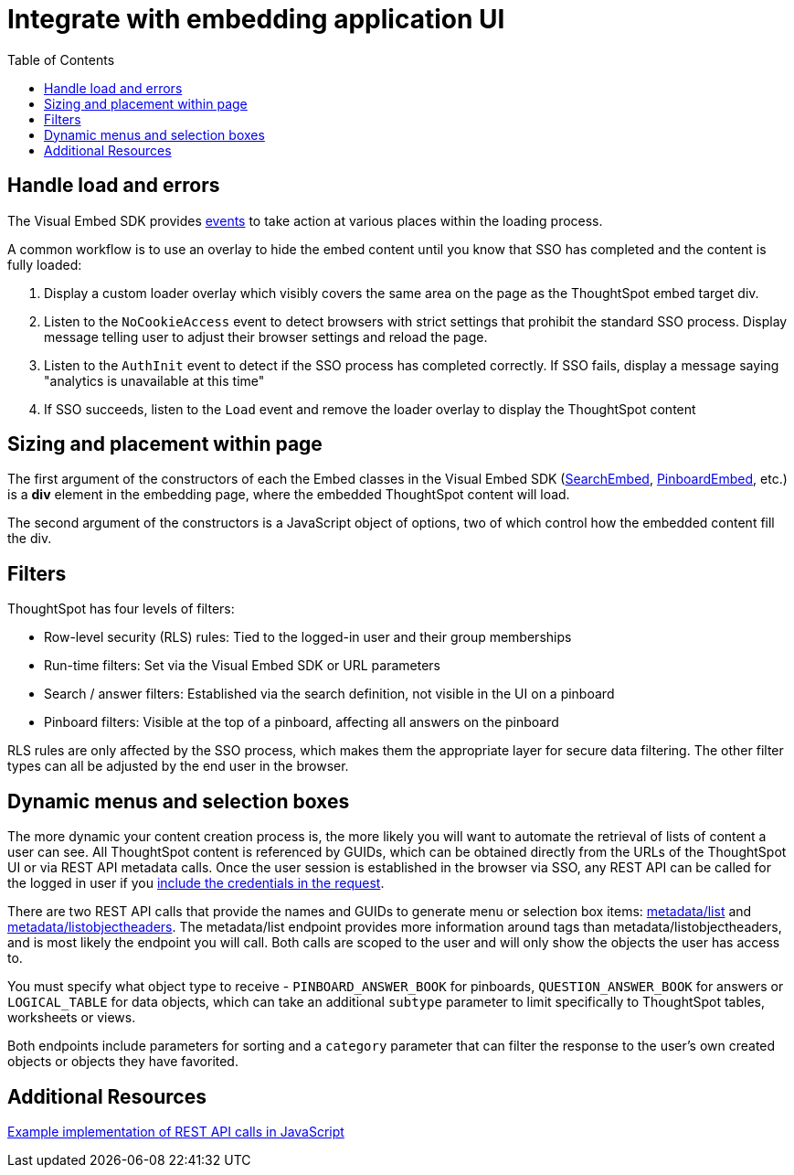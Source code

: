= Integrate with embedding application UI
:toc: true

:page-title: Integrate with embedding application UI
:page-pageid: integrate-with-app-ui
:page-description: You can use Visual Embed SDK and REST API capabilities to integrate embedded ThoughtSpot with your application's UI


== Handle load and errors
The Visual Embed SDK provides xref:events.adoc[events] to take action at various places within the loading process. 

A common workflow is to use an overlay to hide the embed content until you know that SSO has completed and the content is fully loaded: 

 1. Display a custom loader overlay which visibly covers the same area on the page as the ThoughtSpot embed target div.
 2. Listen to the `NoCookieAccess` event to detect browsers with strict settings that prohibit the standard SSO process. Display message telling user to adjust their browser settings and reload the page.
 2. Listen to the `AuthInit` event to detect if the SSO process has completed correctly. If SSO fails, display a message saying "analytics is unavailable at this time"
 3. If SSO succeeds, listen to the `Load` event and remove the loader overlay to display the ThoughtSpot content


== Sizing and placement within page
The first argument of the constructors of each the Embed classes in the Visual Embed SDK (xref:search-embed.adoc[SearchEmbed], xref:embed-pinboard.adoc[PinboardEmbed], etc.) is a *div* element in the embedding page, where the embedded ThoughtSpot content will load.

The second argument of the constructors is a JavaScript object of options, two of which control how the embedded content fill the div. 

== Filters 
ThoughtSpot has four levels of filters:

 - Row-level security (RLS) rules: Tied to the logged-in user and their group memberships
 - Run-time filters: Set via the Visual Embed SDK or URL parameters
 - Search / answer filters: Established via the search definition, not visible in the UI on a pinboard 
 - Pinboard filters: Visible at the top of a pinboard, affecting all answers on the pinboard

RLS rules are only affected by the SSO process, which makes them the appropriate layer for secure data filtering. The other filter types can all be adjusted by the end user in the browser.



== Dynamic menus and selection boxes
The more dynamic your content creation process is, the more likely you will want to automate the retrieval of lists of content a user can see. All ThoughtSpot content is referenced by GUIDs, which can be obtained directly from the URLs of the ThoughtSpot UI or via REST API metadata calls. Once the user session is established in the browser via SSO, any REST API can be called for the logged in user if you xref:api-auth-session.adoc[include the credentials in the request].

There are two REST API calls that provide the names and GUIDs to generate menu or selection box items: xref:metadata-api.adoc#metadata-list[metadata/list] and xref:metadata-api#object-header[metadata/listobjectheaders]. The metadata/list endpoint provides more information around tags than metadata/listobjectheaders, and is most likely the endpoint you will call. Both calls are scoped to the user and will only show the objects the user has access to.

You must specify what object type to receive - `PINBOARD_ANSWER_BOOK` for pinboards, `QUESTION_ANSWER_BOOK` for answers or `LOGICAL_TABLE` for data objects, which can take an additional `subtype` parameter to limit  specifically to ThoughtSpot tables, worksheets or views.

Both endpoints include parameters for sorting and a `category` parameter that can filter the response to the user's own created objects or objects they have favorited. 

== Additional Resources

link:https://github.com/thoughtspot/ts_everywhere_resources/blob/master/apis/rest-api.js[Example implementation of REST API calls in JavaScript, window=_blank]

